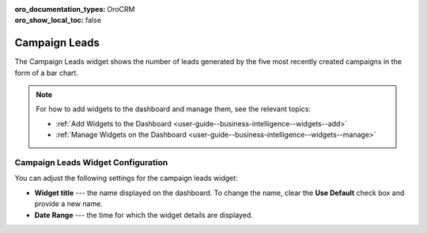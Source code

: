 .. _user-guide--business-intelligence--widgets--campaign-leads:

:oro_documentation_types: OroCRM
:oro_show_local_toc: false

Campaign Leads
--------------

The Campaign Leads widget shows the number of leads generated by the five most recently created campaigns in the form of a bar chart.

.. image:: /user/img/dashboards/campaign_leads.png
   :alt: A sample of a the campaign leads widget

.. note:: For how to add widgets to the dashboard and manage them, see the relevant topics:

      * :ref:`Add Widgets to the Dashboard <user-guide--business-intelligence--widgets--add>`
      * :ref:`Manage Widgets on the Dashboard <user-guide--business-intelligence--widgets--manage>`


Campaign Leads Widget Configuration
^^^^^^^^^^^^^^^^^^^^^^^^^^^^^^^^^^^

You can adjust the following settings for the campaign leads widget:

* **Widget title** --- the name displayed on the dashboard. To change the name, clear the **Use Default** check box and provide a new name.
* **Date Range** --- the time for which the widget details are displayed.

.. image:: /user/img/dashboards/campaign_leads_config.png
   :alt: Configuring the campaign leads widget

